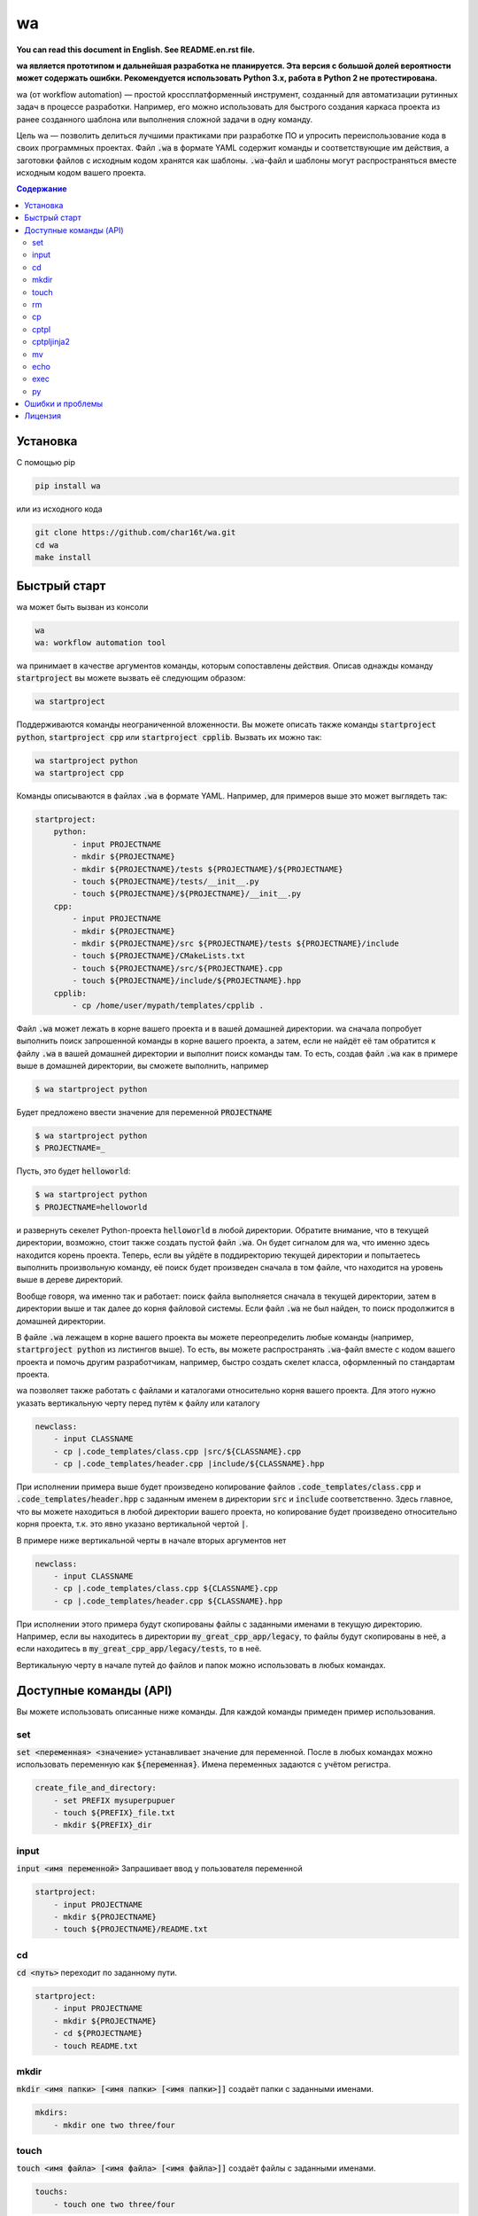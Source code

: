 wa
==

.. image:: https://badge.fury.io/py/wa.svg
    :target: https://pypi.python.org/pypi/wa

**You can read this document in English. See README.en.rst file.**

**wa является прототипом и дальнейшая разработка не планируется. Эта версия с
большой долей вероятности может содержать ошибки. Рекомендуется использовать
Python 3.x, работа в Python 2 не протестирована.**

wa (от workflow automation) — простой кроссплатформенный инструмент, созданный для автоматизации рутинных задач в процессе разработки. Например, его можно использовать для быстрого создания каркаса проекта из ранее созданного шаблона или выполнения сложной задачи в одну команду.

Цель wa — позволить делиться лучшими практиками при разработке ПО и упросить переиспользование кода в своих программных проектах. Файл :code:`.wa` в формате YAML содержит команды и соответствующие им действия, а заготовки файлов с исходным кодом хранятся как шаблоны. :code:`.wa`-файл и шаблоны могут распространяться вместе исходным кодом вашего проекта.

.. contents:: Содержание
   :depth: 3

Установка
---------
С помощью pip

.. code-block:: bash
    
    pip install wa

или из исходного кода

.. code-block:: bash
    
    git clone https://github.com/char16t/wa.git
    cd wa
    make install

Быстрый старт
-------------
wa может быть вызван из консоли

.. code-block:: bash
    
    wa
    wa: workflow automation tool
    
wa принимает в качестве аргументов команды, которым сопоставлены действия. Описав однажды команду :code:`startproject` вы можете вызвать её следующим образом:

.. code-block:: bash
    
    wa startproject

Поддерживаются команды неограниченной вложенности. Вы можете описать также команды :code:`startproject python`, :code:`startproject cpp` или :code:`startproject cpplib`. Вызвать их можно так:

.. code-block:: bash
    
    wa startproject python
    wa startproject cpp
    
Команды описываются в файлах :code:`.wa` в формате YAML. Например, для примеров выше это может выглядеть так:

.. code-block:: yaml

    startproject:
        python:
            - input PROJECTNAME
            - mkdir ${PROJECTNAME}
            - mkdir ${PROJECTNAME}/tests ${PROJECTNAME}/${PROJECTNAME}
            - touch ${PROJECTNAME}/tests/__init__.py
            - touch ${PROJECTNAME}/${PROJECTNAME}/__init__.py
        cpp:
            - input PROJECTNAME
            - mkdir ${PROJECTNAME}
            - mkdir ${PROJECTNAME}/src ${PROJECTNAME}/tests ${PROJECTNAME}/include
            - touch ${PROJECTNAME}/CMakeLists.txt
            - touch ${PROJECTNAME}/src/${PROJECTNAME}.cpp
            - touch ${PROJECTNAME}/include/${PROJECTNAME}.hpp
        cpplib:
            - cp /home/user/mypath/templates/cpplib .

Файл :code:`.wa` может лежать в корне вашего проекта и в вашей домашней директории. wa сначала попробует выполнить поиск запрошенной команды в корне вашего проекта, а затем, если не найдёт её там обратится к файлу :code:`.wa` в вашей домашней директории и выполнит поиск команды там. То есть, создав файл :code:`.wa` как в примере выше в домашней директории, вы сможете выполнить, например

.. code-block:: bash
    
    $ wa startproject python

Будет предложено ввести значение для переменной :code:`PROJECTNAME`
    
.. code-block:: bash
    
    $ wa startproject python
    $ PROJECTNAME=_

Пусть, это будет :code:`helloworld`:

.. code-block:: bash
    
    $ wa startproject python
    $ PROJECTNAME=helloworld

и развернуть секелет Python-проекта :code:`helloworld` в любой директории. Обратите внимание, что в текущей директории, возможно, стоит также создать пустой файл :code:`.wa`. Он будет сигналом для wa, что именно здесь находится корень проекта. Теперь, если вы уйдёте в поддиректорию текущей директории и попытаетесь выполнить произвольную команду, её поиск будет произведен сначала в том файле, что находится на уровень выше в дереве директорий.

Вообще говоря, wa именно так и работает: поиск файла выполняется сначала в текущей директории, затем в директории выше и так далее до корня файловой системы. Если файл :code:`.wa` не был найден, то поиск продолжится в домашней директории.

В файле :code:`.wa` лежащем в корне вашего проекта вы можете переопределить любые команды (например, :code:`startproject python` из листингов выше). То есть, вы можете распространять :code:`.wa`-файл вместе с кодом вашего проекта и помочь другим разработчикам, например, быстро создать скелет класса, оформленный по стандартам проекта.

wa позволяет также работать с файлами и каталогами относительно корня вашего проекта. Для этого нужно указать вертикальную черту перед путём к файлу или каталогу

.. code-block:: yaml
    
    newclass:
        - input CLASSNAME
        - cp |.code_templates/class.cpp |src/${CLASSNAME}.cpp
        - cp |.code_templates/header.cpp |include/${CLASSNAME}.hpp
        
При исполнении примера выше будет произведено копирование файлов :code:`.code_templates/class.cpp` и :code:`.code_templates/header.hpp` с заданным именем в директории :code:`src` и :code:`include` соответственно. Здесь главное, что вы можете находиться в любой директории вашего проекта, но копирование будет произведено относительно корня проекта, т.к. это явно указано вертикальной чертой :code:`|`.

В примере ниже вертикальной черты в начале вторых аргументов нет

.. code-block:: yaml
    
    newclass:
        - input CLASSNAME
        - cp |.code_templates/class.cpp ${CLASSNAME}.cpp
        - cp |.code_templates/header.cpp ${CLASSNAME}.hpp

При исполнении этого примера будут скопированы файлы с заданными именами в текущую директорию. Например, если вы находитесь в директории :code:`my_great_cpp_app/legacy`, то файлы будут скопированы в неё, а если находитесь в :code:`my_great_cpp_app/legacy/tests`, то в неё.

Вертикальную черту в начале путей до файлов и папок можно использовать в любых командах.

Доступные команды (API)
-----------------------
Вы можете использовать описанные ниже команды. Для каждой команды примеден пример использования.

set
~~~
:code:`set <переменная> <значение>` устанавливает значение для переменной. После в любых командах можно использовать переменную как :code:`${переменная}`. Имена переменных задаются с учётом регистра.

.. code-block:: yaml
    
    create_file_and_directory:
        - set PREFIX mysuperpupuer
        - touch ${PREFIX}_file.txt
        - mkdir ${PREFIX}_dir

input
~~~~~
:code:`input <имя переменной>` Запрашивает ввод у пользователя переменной

.. code-block:: yaml
    
    startproject:
        - input PROJECTNAME
        - mkdir ${PROJECTNAME}
        - touch ${PROJECTNAME}/README.txt

cd
~~
:code:`cd <путь>` переходит по заданному пути.

.. code-block:: yaml
    
    startproject:
        - input PROJECTNAME
        - mkdir ${PROJECTNAME}
        - cd ${PROJECTNAME}
        - touch README.txt

mkdir
~~~~~
:code:`mkdir <имя папки> [<имя папки> [<имя папки>]]` создаёт папки с заданными именами.

.. code-block:: yaml
    
    mkdirs:
        - mkdir one two three/four

touch
~~~~~
:code:`touch <имя файла> [<имя файла> [<имя файла>]]` создаёт файлы с заданными именами.

.. code-block:: yaml
    
    touchs:
        - touch one two three/four

rm
~~
:code:`rm <имя файла или папки> [<имя файла или папки> [<имя файла или папки>]]` удаляет файлы и папки с заданными именами.

.. code-block:: yaml
    
    clean:
        - rm build
        - rm dist

cp
~~
:code:`cp <источник> <цель>` копирует из источника в цель.

.. code-block:: yaml
    
    license:
        - input LICENSE_NAME
        - cp /home/user/templates/${LICENSE_NAME}.template |LICENSE

cptpl
~~~~~
:code:`cptpl <источник> <цель>` копирует из источника в цель с заменой :code:`[[переменная]]` на значение переменной в именах файлов и папок и :code:`<<<переменная>>>` на значение переменной в содержимом файлов.

.. code-block:: yaml
    
    license:
        - input PROJECT_NAME PROJECT_DESCRIPTION PROJECT_LICENSE
        - cptpl /home/user/templates/cpp_lib |.

Первым аргументом указывается папка, содержащая шаблон, а вторым аргументом путь, куда этот шаблон будет скопирован. Например, для Python-проектов шаблон может выглядеть так: создадим каталог :code:`/home/user/templates/python` со следующим содержимым

.. code-block:: code
    
    [[PROJECT_NAME]]
        __init__.py
        [[PRPJECT_NAME]].py
    tests
        __init__.py

А в содержимое файла :code:`[[PRPJECT_NAME]].py` исправим на 

.. code-block:: code
    
    # This file is a part of <<<PROJECT_NAME>>>
    # Licensed under MIT. See LICENSE file for details
    # (c) 2015 <<<AUTHOR_NAME>>> <<<<AUTHOR_EMAIL>>>>
    
    def main():
        pass
        
    if __name__ == "__main__":
        main()

Теперь при вызове wa будет предложено ввести значения переменных, а затем шаблон будет скопирован. Так выглядит :code:`.wa`-файл

.. code-block:: yaml
    
    pyscaffold:
        - cptpl /home/user/templates/python |.

Обратите внимание, что в примере выше не требуется просить пользователя ввести нужные переменные. Запрос на ввод будет происходить автоматически, как только будет встречена незнакомая переменная.

Теперь нужно выполнить в консоли

.. code-block:: bash

    $ wa pyscaffold
    $ PROJECT_NAME=helloworld
    $ PROJECT_AUTHOR=Foo Bar
    $ AUTHOR_EMAIL=foo@bar.com

В результате, будет создана следующа структура директорий

.. code-block:: code
    
    helloworld
        __init__.py
        helloworld.py
    tests
        __init__.py

А файл :code:`helloworld/helloworld.py` будет иметь следующее содержимое

.. code-block:: code
    
    # This file is a part of helloworld
    # Licensed under MIT. See LICENSE file for details
    # (c) 2015 Foo Bar <foo@bar.com>
    
    def main():
        pass
        
    if __name__ == "__main__":
        main()

cptpljinja2
~~~~~~~~~~~
:code:`cptpljinja2 <источник> <цель>` копирует из источника в цель с заменой :code:`[[переменная]]` на значение переменной в именах файлов и папок, а содержимое компилирует из шаблонов Jinja2, которые лежат в файлах источника.

.. code-block:: yaml
    
    license:
        - input PROJECT_NAME PROJECT_DESCRIPTION PROJECT_LICENSE
        - cptpljinja2 /home/user/templates/cpp_lib |.

mv
~~
:code:`mv <источник> <цель>` перемещает файлы и папки из источника в цель.

.. code-block:: yaml
    
    to_legacy:
        - input CLASS
        - mv |src/${CLASS}.cpp |legacy/src/${CLASS}.cpp
        - mv |include/${CLASS}.hpp |legacy/include/${CLASS}.hpp

echo
~~~~
:code:`echo <соощение>` выводит сообщение на экран.

.. code-block:: yaml
    
    copy_large_file:
        - cp /home/12Gb.raw |.
        - echo Ok, copied

exec
~~~~
:code:`exec <команда>` выполняет команду в командной строке операционной системы.

.. code-block:: yaml
    
    test:
        - cd |.
        - exec make test

py
~~
:code:`py <имя файла> <функция>` функцию из файла в интерпретаторе Python.

.. code-block:: yaml
    
    test:
        - cd |.
        - py runtests.py main


Ошибки и проблемы
-----------------
О любых ошибках, по любым вопросам и с любыми предложениями вы можете написать на почту v.manenkov (at) gmail.com или создать задачу в Github Issues https://github.com/char16t/wa/issues

Лицензия
--------
Исходный код распространяется под лицензией MIT. Текст лицензии находится в файле LICENSE. 
